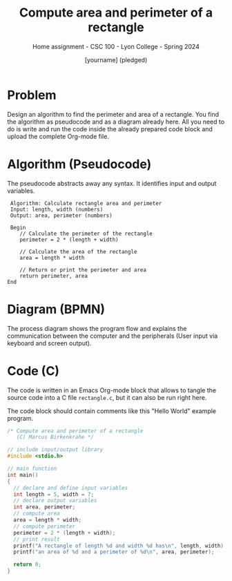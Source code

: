 #+TITLE:Compute area and perimeter of a rectangle
#+AUTHOR:[yourname] (pledged)
#+SUBTITLE:Home assignment - CSC 100 - Lyon College - Spring 2024
#+STARTUP:overview hideblocks indent
#+OPTIONS: toc:nil num:nil ^:nil
* Problem

Design an algorithm to find the perimeter and area of a
rectangle. You find the algorithm as pseudocode and as a diagram
already here. All you need to do is write and run the code inside the
already prepared code block and upload the complete Org-mode file.

* Algorithm (Pseudocode)

The pseudocode abstracts away any syntax. It identifies input and
output variables.
#+begin_example
   Algorithm: Calculate rectangle area and perimeter
   Input: length, width (numbers)
   Output: area, perimeter (numbers)

   Begin
      // Calculate the perimeter of the rectangle
      perimeter = 2 * (length + width)

      // Calculate the area of the rectangle
      area = length * width

      // Return or print the perimeter and area
      return perimeter, area
  End
#+end_example

* Diagram (BPMN)

The process diagram shows the program flow and explains the
communication between the computer and the peripherals (User input via
keyboard and screen output).

#+ATTR_HTML: :WIDTH 400px:
[[../../img/rectangle.svg]]

* Code (C)

The code is written in an Emacs Org-mode block that allows to tangle
the source code into a C file ~rectangle.c~, but it can also be run
right here.

The code block should contain comments like this "Hello World"
example program.

#+begin_src C :tangle rectangle.c :results output
  /* Compute area and perimeter of a rectangle
     (C) Marcus Birkenkrahe */

  // include input/output library
  #include <stdio.h>

  // main function
  int main()
  {
    // declare and define input variables
    int length = 5, width = 7;
    // declare output variables
    int area, perimeter;
    // compute area
    area = length * width;
    // compute perimeter
    perimeter = 2 * (length + width);
    // print result
    printf("A rectangle of length %d and width %d has\n", length, width);
    printf("an area of %d and a perimeter of %d\n", area, perimeter);

    return 0;
  }
#+end_src

#+RESULTS:
: A rectangle of length 5 and width 7 has
: an area of 35 and a perimeter of 24
